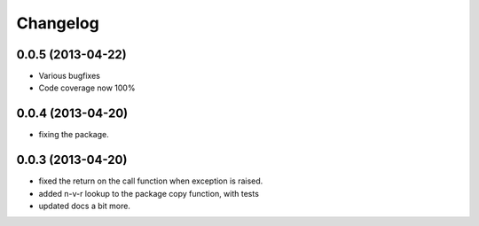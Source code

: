 .. :changelog:

Changelog
---------

0.0.5 (2013-04-22)
++++++++++++++++++

- Various bugfixes
- Code coverage now 100%

0.0.4 (2013-04-20)
++++++++++++++++++

- fixing the package.

0.0.3 (2013-04-20)
++++++++++++++++++

- fixed the return on the call function when exception is raised.
- added n-v-r lookup to the package copy function, with tests
- updated docs a bit more.

